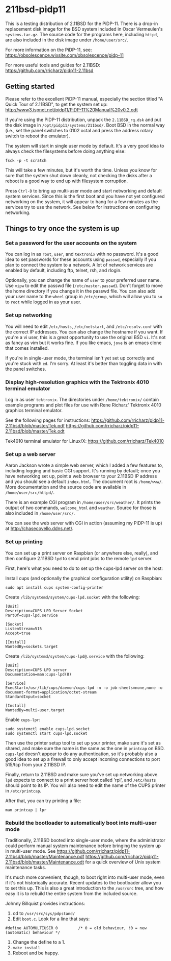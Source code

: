 * 211bsd-pidp11

This is a testing distribution of 2.11BSD for the PiDP-11. There is a drop-in
replacement disk image for the BSD system included in Oscar Vermeulen's
~systems.tar.gz~. The source code for the programs here, including ~httpd~,
are also included in the disk image under ~/home/user/src/~.

For more information on the PiDP-11, see:
https://obsolescence.wixsite.com/obsolescence/pidp-11

For more useful tools and guides for 2.11BSD:
https://github.com/rricharz/pidp11-2.11bsd

** Getting started

Please refer to the excellent PiDP-11 manual, especially the section titled "A
Quick Tour of 2.11BSD", to get the system set up:
http://www3.ispnet.net/pidp11/PiDP-11%20Manual%20v0.2.odt

If you're using the PiDP-11 distribution, unpack the ~2.11BSD_rq.dsk~ and put
the disk image in ~/opt/pidp11/systems/211bsd/~. Boot BSD in the normal way
(i.e., set the panel switches to 0102 octal and press the address rotary
switch to reboot the emulator).

The system will start in single user mode by default. It's a very good idea to
always check the filesystems before doing anything else:

#+BEGIN_SRC
fsck -p -t scratch
#+END_SRC

This will take a few minutes, but it's worth the time. Unless you know for sure
that the system shut down cleanly, not checking the disks after a reboot is a
good way to end up with filesystem corruption.

Press ~Ctrl-D~ to bring up multi-user mode and start networking and default
system services. Since this is the first boot and you have not yet configured
networking on the system, it will appear to hang for a few minutes as the
services try to use the network. See below for instructions on configuring
networking.

** Things to try once the system is up

*** Set a password for the user accounts on the system
You can log in as ~root~, ~user~, and ~textronix~ with no password. It's a good
idea to set passwords for these accounts using ~passwd~, especially if you plan
to connect the system to a network. A lot of network services are enabled by
default, including ftp, telnet, rsh, and rlogin.

Optionally, you can change the name of ~user~ to your preferred user name. Use
~vipw~ to edit the passwd file (~/etc/master.passwd~). Don't forget to move the
home directory if you change it in the passwd file. You can also add your user
name to the ~wheel~ group in ~/etc/group~, which will allow you to ~su~ to
~root~ while logged in as your user.

*** Set up networking
You will need to edit ~/etc/hosts~, ~/etc/netstart~, and ~/etc/resolv.conf~
with the correct IP addresses. You can also change the hostname if you want.
If you're a vi user, this is a great opportunity to use the original BSD ~vi~.
It's not as fancy as vim but it works fine. If you like emacs, ~jove~ is an
emacs clone that comes installed.

If you're in single-user mode, the terminal isn't yet set up correctly and
you're stuck with ~ed~. I'm sorry. At least it's better than toggling data in
with the panel switches.

*** Display high-resolution graphics with the Tektronix 4010 terminal emulator
Log in as user ~tektronix~. The directories under ~/home/tektronix/~ contain
example programs and plot files for use with Rene Richarz' Tektronix 4010
graphics terminal emulator.

See the following pages for instructions:
https://github.com/rricharz/pidp11-2.11bsd/blob/master/Tek.pdf
https://github.com/rricharz/pidp11-2.11bsd/blob/master/Tek.odt

Tek4010 terminal emulator for Linux/X:
https://github.com/rricharz/Tek4010

*** Set up a web server
Aaron Jackson wrote a simple web server, which I added a few features to,
including logging and basic CGI support. It's running by default; once you have
networking set up, point a web browser to your 2.11BSD IP address and you
should see a default ~index.html~. The document root is ~/home/www/~. More
documentation and the source code are available in ~/home/user/src/httpd/~.

There is an example CGI program in ~/home/user/src/weather/~. It prints the
output of two commands, ~welcome_html~ and ~weather~. Source for those is also
included in ~/home/user/src/~.

You can see the web server with CGI in action (assuming my PiDP-11 is up) at
http://chasecovello.ddns.net/.

*** Set up printing
You can set up a print server on Raspbian (or anywhere else, really), and then
configure 2.11BSD ~lpd~ to send print jobs to the remote ~lpd~ server.

First, here's what you need to do to set up the cups-lpd server on the host:

Install cups (and optionally the graphical configuration utility) on Raspbian:

#+BEGIN_SRC
sudo apt install cups system-config-printer
#+END_SRC

Create ~/lib/systemd/system/cups-lpd.socket~ with the following:

#+BEGIN_SRC
[Unit]
Description=CUPS LPD Server Socket
PartOf=cups-lpd.service

[Socket]
ListenStream=515
Accept=true

[Install]
WantedBy=sockets.target
#+END_SRC

Create ~/lib/systemd/system/cups-lpd@.service~ with the following:

#+BEGIN_SRC
[Unit]
Description=CUPS LPD server
Documentation=man:cups-lpd(8)

[Service]
ExecStart=/usr/lib/cups/daemon/cups-lpd -n -o job-sheets=none,none -o document-format=application/octet-stream
StandardInput=socket

[Install]
WantedBy=multi-user.target
#+END_SRC

Enable ~cups-lpr~:

#+BEGIN_SRC
sudo systemctl enable cups-lpd.socket
sudo systemctl start cups-lpd.socket
#+END_SRC

Then use the printer setup tool to set up your printer, make sure it's set as
shared, and make sure the name is the same as the one in ~printcap~ on BSD.
~cups-lpd~ doesn't appear to do any authentication, so it's probably also a
good idea to set up a firewall to only accept incoming connections to port
515/tcp from your 2.11BSD IP.

Finally, return to 2.11BSD and make sure you've set up networking above. ~lpd~
expects to connect to a print server host called 'rpi', and ~/etc/hosts~
should point to its IP. You will also need to edit the name of the CUPS
printer in ~/etc/printcap~.

After that, you can try printing a file:

#+BEGIN_SRC
man printcap | lpr
#+END_SRC

*** Rebuild the bootloader to automatically boot into multi-user mode
Traditionally, 2.11BSD booted into single-user mode, where the administrator
could perform manual system maintenance before bringing the system up in
multi-user mode. See
https://github.com/rricharz/pidp11-2.11bsd/blob/master/Maintenance.pdf
https://github.com/rricharz/pidp11-2.11bsd/blob/master/Maintenance.odt
for a quick overview of Unix system maintenance tasks.

It's much more convenient, though, to boot right into multi-user mode, even if
it's not historically accurate. Recent updates to the bootloader allow you to
set this up. This is also a great introduction to the ~/usr/src~ tree, and how
easy it is to rebuild the entire system from the included source.

Johnny Billquist provides instructions:

1. cd to ~/usr/src/sys/pdpstand/~
2. Edit ~boot.c~. Look for a line that says:

#+BEGIN_SRC
#define AUTOMULTIUSER 0         /* 0 = old behaviour, !0 = new (automatic) behaviour */
#+END_SRC

3. Change the define to a 1.
4. ~make install~
5. Reboot and be happy. 
